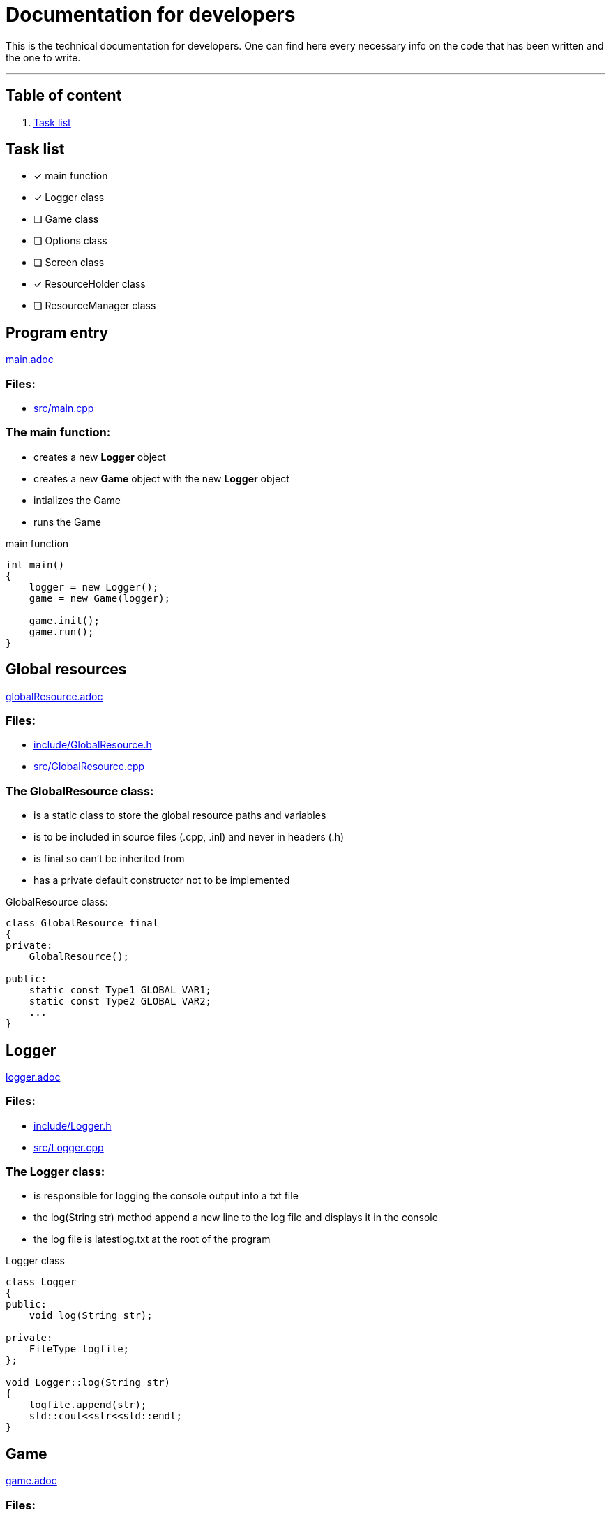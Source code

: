 :imagedir: img/

= Documentation for developers

This is the technical documentation for developers. One can find here every necessary info on the code that has been written and the one to write.

---

== Table of content

. link:#task-list[Task list]

== Task list

* [x] main function

* [x] Logger class

* [ ] Game class

* [ ] Options class

* [ ] Screen class

* [x] ResourceHolder class

* [ ] ResourceManager class



== Program entry

link:base/main.adoc[main.adoc]

=== Files:

* link:../src/main.cpp[src/main.cpp]

=== The main function:

* creates a new *Logger* object

* creates a new *Game* object with the new *Logger* object

* intializes the Game

* runs the Game

.main function
[source, C++]
----
int main()
{
    logger = new Logger();
    game = new Game(logger);

    game.init();
    game.run();
}
----



== Global resources

link:base/globalResource.adoc[globalResource.adoc]

=== Files:

* link:../include/GlobalResource.h[include/GlobalResource.h]

* link:../src/GlobalResource.cpp[src/GlobalResource.cpp]

=== The GlobalResource class:

* is a static class to store the global resource paths and variables

* is to be included in source files (.cpp, .inl) and never in headers (.h)

* is final so can't be inherited from

* has a private default constructor not to be implemented

.GlobalResource class:
[source, C++]
----
class GlobalResource final
{
private:
    GlobalResource();

public:
    static const Type1 GLOBAL_VAR1;
    static const Type2 GLOBAL_VAR2;
    ...
}
----



== Logger

link:base/logger.adoc[logger.adoc]

=== Files:

* link:../include/Logger.h[include/Logger.h]

* link:../src/Logger.cpp[src/Logger.cpp]

=== The Logger class:

* is responsible for logging the console output into a txt file

* the log(String str) method append a new line to the log file and displays it in the console

* the log file is latestlog.txt at the root of the program

.Logger class
[source, C++]
----
class Logger
{
public:
    void log(String str);
    
private:
    FileType logfile;
};

void Logger::log(String str)
{
    logfile.append(str);
    std::cout<<str<<std::endl;
}
----



== Game

link:base/game.adoc[game.adoc]

=== Files:

* link:../include/Game.h[include/Game.h]

* link:../src/Game.cpp[src/Game.cpp]

=== The Game class:

* is the master class of the game.

* initializes the game by loading user settings

* handles the game loop

* handles the different screens

* passes the inputs

* updates the screens

* renders the screens

.Game class
[source, C++]
----
class Game
{
public:
    Game();
    void init();
    void run();

private:
    void processEvents();
    void update();
    void render();

private:
    sf::RenderWindow mWindow;
};
----



== Options

link:base/options.adoc[options.adoc]

=== Files:

* link:../include/Options.h[include/Options.h]

* link:../src/Options.cpp[src/Options.cpp]

=== The Options class:

* stores the options variables

* creates default settings on construction

* can be linked to a file with load()

* can store settings to the link file with save()

.Options class
[source, C++]
----
class Options
{
public:
    Options();
    void load();
    void save();

private:
    FileType optionsFile;
    Type1 mOption1;
    Type2 mOption2;
    ...
}
----



== Screen

link:screens/screen.adoc[screen.adoc]

=== Files:

* link:../include/Screens/Screen.h[include/Screens/Screen.h]

* link:../src/Screens/Screen.cpp[include/Screens/Screen.cpp]

=== The Screen class:

* is a virtual class

* is the base class to create specific screens

* can be initialized to load and setup default assets

* can process events, update and render through the corresponding methods

* can block further event processing, updates or renders or not (depend on screen type and cannot be changed)

.Screen class
[source, C++]
----
class Screen
{
public:
    Screen();
    virtual void init();
    virtual void processEvents();
    virtual void update();
    virtual void render();

private:
    const bool blockEvents;
    const bool blockUpdate;
    const bool blockRender;
}
----



== Resource holding

link:base/resourceHolder.adoc[resourceHolder.adoc]

=== Files:

* link:../include/ResourceHolder.h[include/ResourceHolder.h]

* link:../src/ResourceHolder.cpp[src/ResourceHolder.cpp]

=== The ResourceHolder class:

* is a template class

* hold resources (textures, audio, etc ...) in a map

* can load a resource with a specific identifier

* provide access to the resource using the identifier

.ResourceHolder class
[source, C++]
----
template <typename Resource, typename Identifier>
class ResourceHolder
{
public:
    void load(Identifier id, std::string filename);
    const Resource& get(Identifier id) const;

private:
    std::map<Identifier, std::unique_ptr<Resource>> mResourceMap;
}
----



== Resource management

link:base/resourceManager.adoc[resourceManager.adoc]

=== Files:

* link:../include/ResourceManager.h[include/ResourceManager.h]

* link:../src/ResourceManager.cpp[src/ResourceManager.cpp]

=== The ResourceManager class:

* stores the different resource holding instances

* passes the load requests by

* passes the get requests by

* manage resource types automaticaly

.ResourceManager class
[source, C++]
----
class ResourceManager
{
public:
    ResourceManager(Logger& logger);
    void load(Identifier_1 id_1, const std::string& filename);
    const Resource_1& get(Identifier_1 id_1) const;
    void load(Identifier_2 id_2, const std::string& filename);
    const Resource_2& get(Identifier_2 id_2) const;
    ...

private:
    ResourceHolder<Resource_1, Identifier_1> mResource_1Holder;
    ResourceHolder<Resource_2, Identifier_2> mResource_2Holder;
    ...
}
----



== Loading screen

link:screens/loadingScreen.adoc[loadingScreen.adoc]

=== Files:

* link:../include/Screens/LoadingScreen.h[include/Screens/LoadingScreen.h]

* link:../src/Screens/LoadingScreen.cpp[src/Screens/LoadingScreen.cpp]

=== The LoadingScreen class:

* inherits the Screen class

* handle loading resources and displaying it

* can register resource to load

* can process resource to load

* store requests as a pair containing the identifier and the filename

.LoadingScreen class
[source, C++]
----
class LoadingScreen : public Screen
{
public:
    LoadingScreen();
    void init();
    void processEvents();
    void update();
    void render();
    void registerTask(Task& task);
}
----



== Task and LoadingTask

link:misc/task.adoc[task.adoc]

=== Files:

* link:../include/Misc/Task.h[include/Misc/Task.h]

* link:../inlcude/Misc/LoadingTask.h[include/Misc/LoadingTask.h]

* link:../include/Misc/LoadingTask.inl[include/Misc/LoadingTask.inl]

* link:../src/Misc/Task.cpp[src/Misc/Task.cpp]

=== The Task class:

* is virtual

* giva access to an identifier and a filename

.Task class
[source, C++]
----
class Task
{
public:
    virtual auto getId();
    virtual std::string& getFileName();
}
----

=== The LoadingTask class:

* inherits task

* is a template class

* stores a pair of Identifier and std::string

.LoadingTask class
[source, C++]
----
template<typename Identifier>
class LoadingTask : public Task
{
public:
    LoadingTask(Identifier id, std::string filename);
    Identifier getId();
    std::string& getFileName();

private:
    Identifier mId;
    std::string mFileName;
}
----

=== The loading::make_task function template:

* construct a LoadingTask object

* the template types can be implicitly deduced from the arguments passed to make_task

.loading::make_task function
[source, C++]
----
namespace loading
{
    template<class T1, class T2>
    LoadingTask<T1, T2> make_task(T1 x, T2 y)
    {
        return LoadingTask<T1, T2>(x, y);
    }
}
----



== Menu screen

link:screens/menuScreen.adoc[menuScreen.adoc]

=== Files:

* link:../include/Screens/MenuScreen.h[include/Screens/MenuScreen.h]

* link:../src/Screens/MenuScreen.cpp[src/Screens/MenuScreen.cpp]

=== The MenuScreen class:

* inherits the Screen class

* handle main menu

* is composed of widgets

.MenuScreen class
[source, C++]
----
class MenuScreen : publc Screen
{
public:
    MenuScreen();
    void init();
    void processEvents();
    void update();
    void render();
}
----



== Level screen

link:screens/levelScreen.adoc[levelScreen.adoc]

=== Files:

* link:../include/Screens/LevelScreen.h[include/Screens/LevelScreen.h]

* link:../src/Screens/LevelScreen.cpp[src/Screens/LevelScreen.cpp]

=== The LevelScreen class:

* inherits the Screen class

* handle the level

.LevelScreen class
[source, C++]
----
class LevelScreen : public Screen
{
public:
    LevelScreen();
    void init();
    void processEvents();
    void update();
    void render();
}
----


